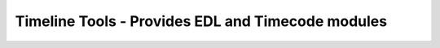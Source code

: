 Timeline Tools - Provides EDL and Timecode modules
==================================================
